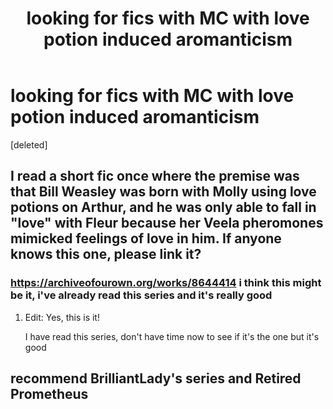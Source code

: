 #+TITLE: looking for fics with MC with love potion induced aromanticism

* looking for fics with MC with love potion induced aromanticism
:PROPERTIES:
:Score: 8
:DateUnix: 1611601565.0
:DateShort: 2021-Jan-25
:FlairText: Request
:END:
[deleted]


** I read a short fic once where the premise was that Bill Weasley was born with Molly using love potions on Arthur, and he was only able to fall in "love" with Fleur because her Veela pheromones mimicked feelings of love in him. If anyone knows this one, please link it?
:PROPERTIES:
:Author: bazjack
:Score: 9
:DateUnix: 1611603259.0
:DateShort: 2021-Jan-25
:END:

*** [[https://archiveofourown.org/works/8644414]] i think this might be it, i've already read this series and it's really good
:PROPERTIES:
:Author: PlentyFew1762
:Score: 6
:DateUnix: 1611603371.0
:DateShort: 2021-Jan-25
:END:

**** Edit: Yes, this is it!

I have read this series, don't have time now to see if it's the one but it's good
:PROPERTIES:
:Author: bazjack
:Score: 2
:DateUnix: 1611682186.0
:DateShort: 2021-Jan-26
:END:


** recommend BrilliantLady's series and Retired Prometheus
:PROPERTIES:
:Author: marsagogo
:Score: 3
:DateUnix: 1611626955.0
:DateShort: 2021-Jan-26
:END:
